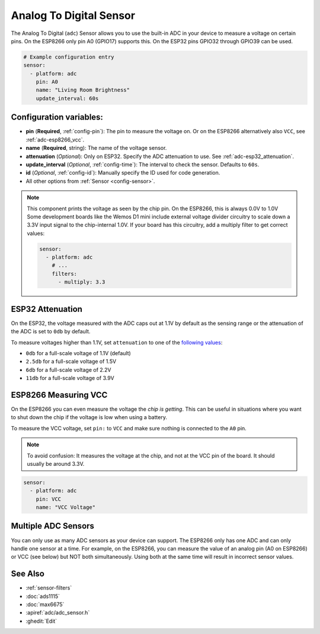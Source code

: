 Analog To Digital Sensor
========================

.. seo::
    :description: Instructions for setting up built-in analog voltage sensors.
    :image: flash.png

The Analog To Digital (``adc``) Sensor allows you to use the built-in
ADC in your device to measure a voltage on certain pins. On the ESP8266
only pin A0 (GPIO17) supports this. On the ESP32 pins GPIO32 through
GPIO39 can be used.

.. figure:: images/adc-ui.png
    :align: center
    :width: 80.0%

.. code-block:: yaml

    # Example configuration entry
    sensor:
      - platform: adc
        pin: A0
        name: "Living Room Brightness"
        update_interval: 60s

Configuration variables:
------------------------

- **pin** (**Required**, :ref:`config-pin`): The pin to measure the voltage on.
  Or on the ESP8266 alternatively also ``VCC``, see :ref:`adc-esp8266_vcc`.
- **name** (**Required**, string): The name of the voltage sensor.
- **attenuation** (*Optional*): Only on ESP32. Specify the ADC
  attenuation to use. See :ref:`adc-esp32_attenuation`.
- **update_interval** (*Optional*, :ref:`config-time`): The interval
  to check the sensor. Defaults to ``60s``.
- **id** (*Optional*, :ref:`config-id`): Manually specify the ID used for code generation.
- All other options from :ref:`Sensor <config-sensor>`.

.. note::

    This component prints the voltage as seen by the chip pin. On the ESP8266, this is always 0.0V to 1.0V
    Some development boards like the Wemos D1 mini include external voltage divider circuitry to scale down
    a 3.3V input signal to the chip-internal 1.0V. If your board has this circuitry, add a multiply filter to
    get correct values:

    .. code-block:: yaml

        sensor:
          - platform: adc
            # ...
            filters:
              - multiply: 3.3



.. _adc-esp32_attenuation:

ESP32 Attenuation
-----------------

On the ESP32, the voltage measured with the ADC caps out at 1.1V by default as the sensing range
or the attenuation of the ADC is set to ``0db`` by default.

To measure voltages higher than 1.1V, set ``attenuation`` to one of the `following values
<https://docs.espressif.com/projects/esp-idf/en/latest/api-reference/peripherals/adc.html#_CPPv225adc1_config_channel_atten14adc1_channel_t11adc_atten_t>`__:

- ``0db`` for a full-scale voltage of 1.1V (default)
- ``2.5db`` for a full-scale voltage of 1.5V
- ``6db`` for a full-scale voltage of 2.2V
- ``11db`` for a full-scale voltage of 3.9V

.. _adc-esp8266_vcc:

ESP8266 Measuring VCC
---------------------

On the ESP8266 you can even measure the voltage the *chip is getting*. This can be useful in situations
where you want to shut down the chip if the voltage is low when using a battery.

To measure the VCC voltage, set ``pin:`` to ``VCC`` and make sure nothing is connected to the ``A0`` pin.

.. note::

    To avoid confusion: It measures the voltage at the chip, and not at the VCC pin of the board. It should usually be around 3.3V.
    
.. code-block:: yaml

    sensor:
      - platform: adc
        pin: VCC
        name: "VCC Voltage"

Multiple ADC Sensors
---------------------

You can only use as many ADC sensors as your device can support. The ESP8266 only has one ADC and can only handle one sensor at a time. For example, on the ESP8266, you can measure the value of an analog pin (A0 on ESP8266) or VCC (see below) but NOT both simultaneously. Using both at the same time will result in incorrect sensor values.



See Also
--------

- :ref:`sensor-filters`
- :doc:`ads1115`
- :doc:`max6675`
- :apiref:`adc/adc_sensor.h`
- :ghedit:`Edit`
